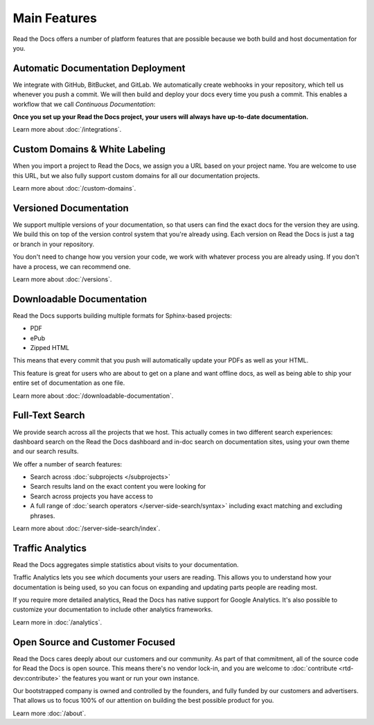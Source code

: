 Main Features
=============

Read the Docs offers a number of platform features that are possible because we both build and host documentation for you.


Automatic Documentation Deployment
----------------------------------

We integrate with GitHub, BitBucket, and GitLab.
We automatically create webhooks in your repository,
which tell us whenever you push a commit.
We will then build and deploy your docs every time you push a commit.
This enables a workflow that we call *Continuous Documentation*:

**Once you set up your Read the Docs project,
your users will always have up-to-date documentation.**

Learn more about :doc:`/integrations`.

Custom Domains & White Labeling
-------------------------------

When you import a project to Read the Docs,
we assign you a URL based on your project name.
You are welcome to use this URL,
but we also fully support custom domains for all our documentation projects.

Learn more about :doc:`/custom-domains`.

Versioned Documentation
-----------------------

We support multiple versions of your documentation,
so that users can find the exact docs for the version they are using.
We build this on top of the version control system that you're already using.
Each version on Read the Docs is just a tag or branch in your repository.

You don't need to change how you version your code,
we work with whatever process you are already using.
If you don't have a process,
we can recommend one.

Learn more about :doc:`/versions`.

Downloadable Documentation
--------------------------

Read the Docs supports building multiple formats for Sphinx-based projects:

* PDF
* ePub
* Zipped HTML

This means that every commit that you push will automatically update your PDFs as well as your HTML.

This feature is great for users who are about to get on a plane and want offline docs,
as well as being able to ship your entire set of documentation as one file.

Learn more about :doc:`/downloadable-documentation`.

Full-Text Search
----------------

We provide search across all the projects that we host.
This actually comes in two different search experiences:
dashboard search on the Read the Docs dashboard and in-doc search on documentation sites, using your own theme and our search results.

We offer a number of search features:

* Search across :doc:`subprojects </subprojects>`
* Search results land on the exact content you were looking for
* Search across projects you have access to
* A full range of :doc:`search operators </server-side-search/syntax>` including exact matching and excluding phrases.

Learn more about :doc:`/server-side-search/index`.

Traffic Analytics
-----------------

Read the Docs aggregates simple statistics about visits to your documentation.

Traffic Analytics lets you see *which* documents your users are reading.
This allows you to understand how your documentation is being used,
so you can focus on expanding and updating parts people are reading most.

If you require more detailed analytics, Read the Docs has native support for Google Analytics.
It's also possible to customize your documentation to include other analytics frameworks.

Learn more in :doc:`/analytics`.

Open Source and Customer Focused
--------------------------------

Read the Docs cares deeply about our customers and our community.
As part of that commitment,
all of the source code for Read the Docs is open source.
This means there's no vendor lock-in,
and you are welcome to :doc:`contribute <rtd-dev:contribute>` the features you want or run your own instance.

Our bootstrapped company is owned and controlled by the founders,
and fully funded by our customers and advertisers.
That allows us to focus 100% of our attention on building the best possible product for you.

Learn more :doc:`/about`.
